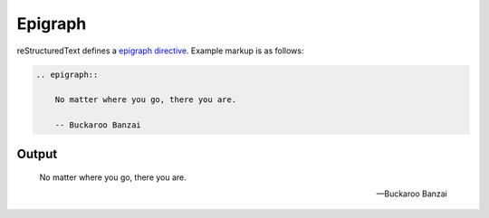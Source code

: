 Epigraph
========

reStructuredText defines a `epigraph directive`_. Example markup is as follows:

.. code-block:: none

    .. epigraph::

        No matter where you go, there you are.

        -- Buckaroo Banzai

Output
------

.. epigraph::

    No matter where you go, there you are.

    -- Buckaroo Banzai


.. references ------------------------------------------------------------------

.. _epigraph directive: https://docutils.sourceforge.io/docs/ref/rst/directives.html#epigraph
